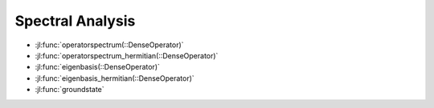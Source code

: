.. _section-spectralanalysis:

Spectral Analysis
=================

* :jl:func:`operatorspectrum(::DenseOperator)`
* :jl:func:`operatorspectrum_hermitian(::DenseOperator)`
* :jl:func:`eigenbasis(::DenseOperator)`
* :jl:func:`eigenbasis_hermitian(::DenseOperator)`
* :jl:func:`groundstate`
